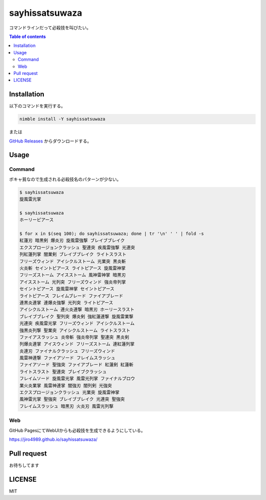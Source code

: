 =====
sayhissatsuwaza
=====

|nimble-version| |nimble-install| |nimble-docs| |gh-actions|

コマンドラインだって必殺技を叫びたい。

.. contents:: Table of contents
   :depth: 3

Installation
============

以下のコマンドを実行する。

.. code-block:: Bash

   nimble install -Y sayhissatsuwaza

または

`GitHub Releases <https://github.com/jiro4989/sayhissatsuwaza/releases>`_ からダウンロードする。

Usage
=====

Command
-------

ボキャ貧なので生成される必殺技名のパターンが少ない。

.. code-block:: Bash

   $ sayhissatsuwaza
   旋風雷光掌

   $ sayhissatsuwaza
   ホーリーピアース

   $ for x in $(seq 100); do sayhissatsuwaza; done | tr '\n' ' ' | fold -s
   紅蓮刃 暗黒剣 爆炎刃 旋風雷強撃 ブレイブブレイク
   エクスプロージョンクラッシュ 聖連突 疾風雷強撃 光連突
   列紅蓮列掌 闇業剣 ブレイブブレイク ライトスラスト
   フリーズウィンド アイシクルストーム 光業突 黒炎斬
   火炎斬 セイントピアース ライトピアース 旋風雷神掌
   フリーズストーム アイスストーム 風神雷神掌 暗黒刃
   アイスストーム 光列突 フリーズウィンド 強炎帝列掌
   セイントピアース 旋風雷神掌 セイントピアース
   ライトピアース フレイムブレード ファイアブレード
   連黒炎連掌 連爆炎強撃 光列突 ライトピアース
   アイシクルストーム 連火炎連撃 暗黒刃 ホーリースラスト
   ブレイブブレイク 聖列突 爆炎剣 強紅蓮連撃 旋風雷業撃
   光連突 疾風雷光掌 フリーズウィンド アイシクルストーム
   強黒炎列撃 聖業突 アイシクルストーム ライトスラスト
   ファイアスラッシュ 炎帝斬 強炎帝列掌 聖連突 黒炎剣
   列爆炎連掌 アイスウィンド フリーズストーム 連紅蓮列掌
   炎連刃 ファイナルクラッシュ フリーズウィンド
   風雷神連撃 ファイアソード フレイムスラッシュ
   ファイアソード 聖強突 ファイアブレード 紅蓮剣 紅蓮斬
   ライトスラスト 聖連突 ブレイブクラッシュ
   フレイムソード 旋風雷光掌 風雷光列掌 ファイナルブロウ
   業火炎業掌 風雷神連掌 闇強刃 闇列剣 光強突
   エクスプロージョンクラッシュ 光業突 旋風雷神掌
   風神雷光掌 聖強突 ブレイブブレイク 光連突 聖強突
   フレイムスラッシュ 暗黒刃 火炎刃 風雷光列撃

Web
------------

GitHub PagesにてWebUIからも必殺技を生成できるようにしている。

https://jiro4989.github.io/sayhissatsuwaza/

Pull request
============

お待ちしてます

LICENSE
=======

MIT

.. |gh-actions| image:: https://github.com/jiro4989/sayhissatsuwaza/workflows/test/badge.svg
   :target: https://github.com/jiro4989/sayhissatsuwaza/actions
.. |nimble-version| image:: https://nimble.directory/ci/badges/sayhissatsuwaza/version.svg
   :target: https://nimble.directory/ci/badges/sayhissatsuwaza/nimdevel/output.html
.. |nimble-install| image:: https://nimble.directory/ci/badges/sayhissatsuwaza/nimdevel/status.svg
   :target: https://nimble.directory/ci/badges/sayhissatsuwaza/nimdevel/output.html
.. |nimble-docs| image:: https://nimble.directory/ci/badges/sayhissatsuwaza/nimdevel/docstatus.svg
   :target: https://nimble.directory/ci/badges/sayhissatsuwaza/nimdevel/doc_build_output.html
